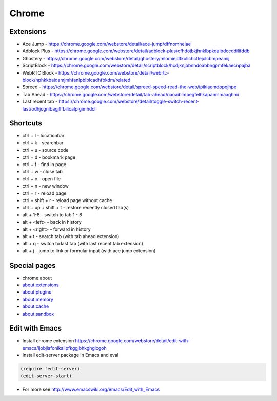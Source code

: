######
Chrome
######

Extensions
==========

* Ace Jump - https://chrome.google.com/webstore/detail/ace-jump/dffnomheiae
* Adblock Plus - https://chrome.google.com/webstore/detail/adblock-plus/cfhdojbkjhnklbpkdaibdccddilifddb
* Ghostery - https://chrome.google.com/webstore/detail/ghostery/mlomiejdfkolichcflejclcbmpeaniij
* ScriptBlock - https://chrome.google.com/webstore/detail/scriptblock/hcdjknjpbnhdoabbngpmfekaecnpajba
* WebRTC Block - https://chrome.google.com/webstore/detail/webrtc-block/nphkkbaidamjmhfanlpblblcadhfbkdm/related
* Spreed - https://chrome.google.com/webstore/detail/spreed-speed-read-the-web/ipikiaemdopojhpe
* Tab Ahead - https://chrome.google.com/webstore/detail/tab-ahead/naoaiblmpegfelhkapanmmaaghmi
* Last recent tab - https://chrome.google.com/webstore/detail/toggle-switch-recent-last/odhjcgnlbagjllfbilicalpigimhdcll


Shortcuts
==========

* ctrl + l - locationbar
* ctrl + k - searchbar
* ctrl + u - source code
* ctrl + d - bookmark page
* ctrl + f - find in page
* ctrl + w - close tab
* ctrl + o - open file
* ctrl + n - new window
* ctrl + r - reload page
* ctrl + shift + r - reload page without cache
* ctrl + up + shift + t - restore recently closed tab(s)
* alt + 1-8 - switch to tab 1 - 8
* alt + <left> - back in history
* alt + <right> - forward in history
* alt + t - search tab (with tab ahead extension)
* alt + q - switch to last tab (with last recent tab extension)
* alt + j - jump to link or formular input (with ace jump extension)
    

Special pages
=============

* chrome:about
* about:extensions
* about:plugins
* about:memory
* about:cache
* about:sandbox


Edit with Emacs
===============

* Install chrome extension https://chrome.google.com/webstore/detail/edit-with-emacs/ljobjlafonikaiipfkggjbhkghgicgoh
* Install edit-server package in Emacs and eval

.. code-block:: bash

  (require 'edit-server)
  (edit-server-start)

* For more see http://www.emacswiki.org/emacs/Edit_with_Emacs    
